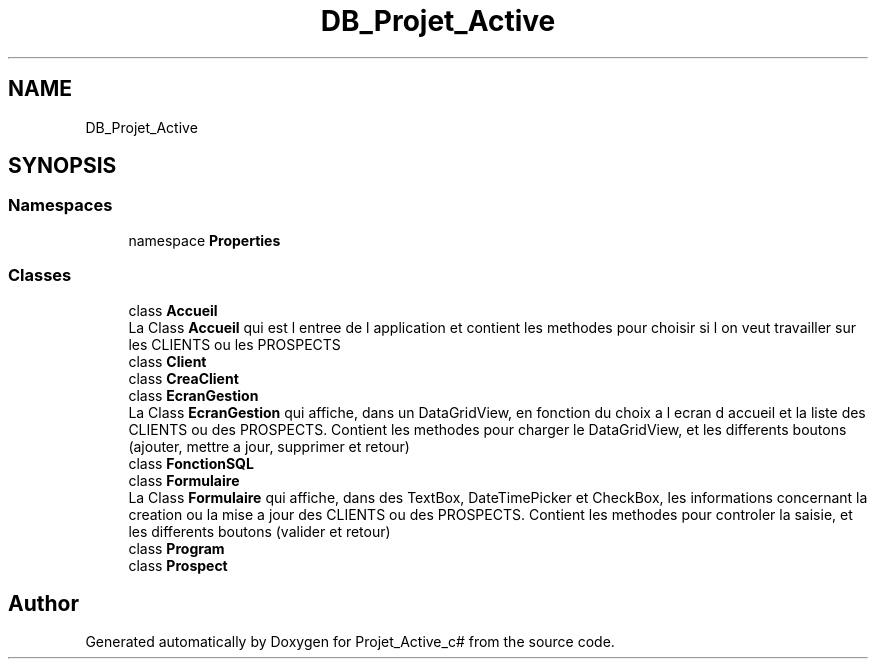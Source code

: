 .TH "DB_Projet_Active" 3 "Mon Jan 7 2019" "Version 0.1" "Projet_Active_c#" \" -*- nroff -*-
.ad l
.nh
.SH NAME
DB_Projet_Active
.SH SYNOPSIS
.br
.PP
.SS "Namespaces"

.in +1c
.ti -1c
.RI "namespace \fBProperties\fP"
.br
.in -1c
.SS "Classes"

.in +1c
.ti -1c
.RI "class \fBAccueil\fP"
.br
.RI "La Class \fBAccueil\fP qui est l entree de l application et contient les methodes pour choisir si l on veut travailler sur les CLIENTS ou les PROSPECTS "
.ti -1c
.RI "class \fBClient\fP"
.br
.ti -1c
.RI "class \fBCreaClient\fP"
.br
.ti -1c
.RI "class \fBEcranGestion\fP"
.br
.RI "La Class \fBEcranGestion\fP qui affiche, dans un DataGridView, en fonction du choix a l ecran d accueil et la liste des CLIENTS ou des PROSPECTS\&. Contient les methodes pour charger le DataGridView, et les differents boutons (ajouter, mettre a jour, supprimer et retour) "
.ti -1c
.RI "class \fBFonctionSQL\fP"
.br
.ti -1c
.RI "class \fBFormulaire\fP"
.br
.RI "La Class \fBFormulaire\fP qui affiche, dans des TextBox, DateTimePicker et CheckBox, les informations concernant la creation ou la mise a jour des CLIENTS ou des PROSPECTS\&. Contient les methodes pour controler la saisie, et les differents boutons (valider et retour) "
.ti -1c
.RI "class \fBProgram\fP"
.br
.ti -1c
.RI "class \fBProspect\fP"
.br
.in -1c
.SH "Author"
.PP 
Generated automatically by Doxygen for Projet_Active_c# from the source code\&.

